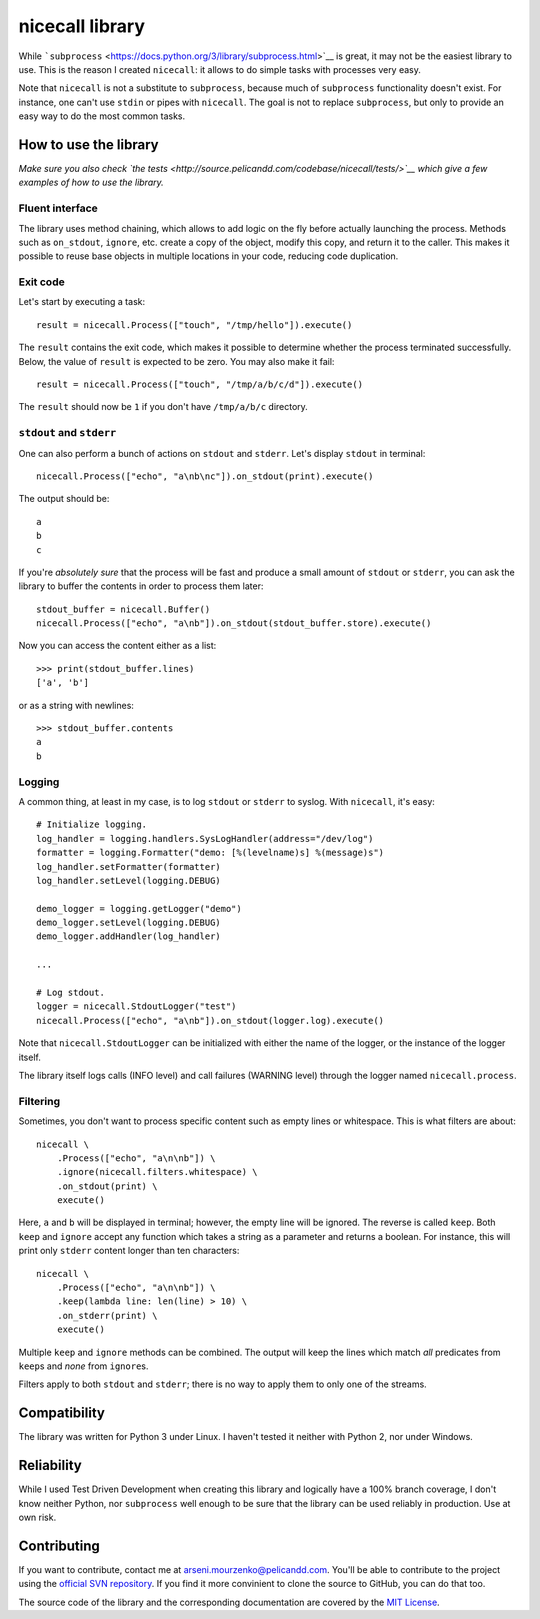 nicecall library
================

While
```subprocess`` <https://docs.python.org/3/library/subprocess.html>`__
is great, it may not be the easiest library to use. This is the reason I
created ``nicecall``: it allows to do simple tasks with processes very
easy.

Note that ``nicecall`` is not a substitute to ``subprocess``, because
much of ``subprocess`` functionality doesn't exist. For instance, one
can't use ``stdin`` or pipes with ``nicecall``. The goal is not to
replace ``subprocess``, but only to provide an easy way to do the most
common tasks.

How to use the library
----------------------

*Make sure you also check `the
tests <http://source.pelicandd.com/codebase/nicecall/tests/>`__ which
give a few examples of how to use the library.*

Fluent interface
~~~~~~~~~~~~~~~~

The library uses method chaining, which allows to add logic on the fly
before actually launching the process. Methods such as ``on_stdout``,
``ignore``, etc. create a copy of the object, modify this copy, and
return it to the caller. This makes it possible to reuse base objects in
multiple locations in your code, reducing code duplication.

Exit code
~~~~~~~~~

Let's start by executing a task:

::

    result = nicecall.Process(["touch", "/tmp/hello"]).execute()

The ``result`` contains the exit code, which makes it possible to
determine whether the process terminated successfully. Below, the value
of ``result`` is expected to be zero. You may also make it fail:

::

    result = nicecall.Process(["touch", "/tmp/a/b/c/d"]).execute()

The ``result`` should now be ``1`` if you don't have ``/tmp/a/b/c``
directory.

``stdout`` and ``stderr``
~~~~~~~~~~~~~~~~~~~~~~~~~

One can also perform a bunch of actions on ``stdout`` and ``stderr``.
Let's display ``stdout`` in terminal:

::

    nicecall.Process(["echo", "a\nb\nc"]).on_stdout(print).execute()

The output should be:

::

    a
    b
    c

If you're *absolutely sure* that the process will be fast and produce a
small amount of ``stdout`` or ``stderr``, you can ask the library to
buffer the contents in order to process them later:

::

    stdout_buffer = nicecall.Buffer()
    nicecall.Process(["echo", "a\nb"]).on_stdout(stdout_buffer.store).execute()

Now you can access the content either as a list:

::

    >>> print(stdout_buffer.lines)
    ['a', 'b']

or as a string with newlines:

::

    >>> stdout_buffer.contents
    a
    b

Logging
~~~~~~~

A common thing, at least in my case, is to log ``stdout`` or ``stderr``
to syslog. With ``nicecall``, it's easy:

::

    # Initialize logging.
    log_handler = logging.handlers.SysLogHandler(address="/dev/log")
    formatter = logging.Formatter("demo: [%(levelname)s] %(message)s")
    log_handler.setFormatter(formatter)
    log_handler.setLevel(logging.DEBUG)

    demo_logger = logging.getLogger("demo")
    demo_logger.setLevel(logging.DEBUG)
    demo_logger.addHandler(log_handler)

    ...

    # Log stdout.
    logger = nicecall.StdoutLogger("test")
    nicecall.Process(["echo", "a\nb"]).on_stdout(logger.log).execute()

Note that ``nicecall.StdoutLogger`` can be initialized with either the
name of the logger, or the instance of the logger itself.

The library itself logs calls (INFO level) and call failures (WARNING
level) through the logger named ``nicecall.process``.

Filtering
~~~~~~~~~

Sometimes, you don't want to process specific content such as empty
lines or whitespace. This is what filters are about:

::

    nicecall \
        .Process(["echo", "a\n\nb"]) \
        .ignore(nicecall.filters.whitespace) \
        .on_stdout(print) \
        execute()

Here, ``a`` and ``b`` will be displayed in terminal; however, the empty
line will be ignored. The reverse is called ``keep``. Both ``keep`` and
``ignore`` accept any function which takes a string as a parameter and
returns a boolean. For instance, this will print only ``stderr`` content
longer than ten characters:

::

    nicecall \
        .Process(["echo", "a\n\nb"]) \
        .keep(lambda line: len(line) > 10) \
        .on_stderr(print) \
        execute()

Multiple ``keep`` and ``ignore`` methods can be combined. The output
will keep the lines which match *all* predicates from ``keep``\ s and
*none* from ``ignore``\ s.

Filters apply to both ``stdout`` and ``stderr``; there is no way to
apply them to only one of the streams.

Compatibility
-------------

The library was written for Python 3 under Linux. I haven't tested it
neither with Python 2, nor under Windows.

Reliability
-----------

While I used Test Driven Development when creating this library and
logically have a 100% branch coverage, I don't know neither Python, nor
``subprocess`` well enough to be sure that the library can be used
reliably in production. Use at own risk.

Contributing
------------

If you want to contribute, contact me at arseni.mourzenko@pelicandd.com.
You'll be able to contribute to the project using the `official SVN
repository <http://source.pelicandd.com/codebase/nicecall/>`__. If you
find it more convinient to clone the source to GitHub, you can do that
too.

The source code of the library and the corresponding documentation are
covered by the `MIT License <https://opensource.org/licenses/MIT>`__.

